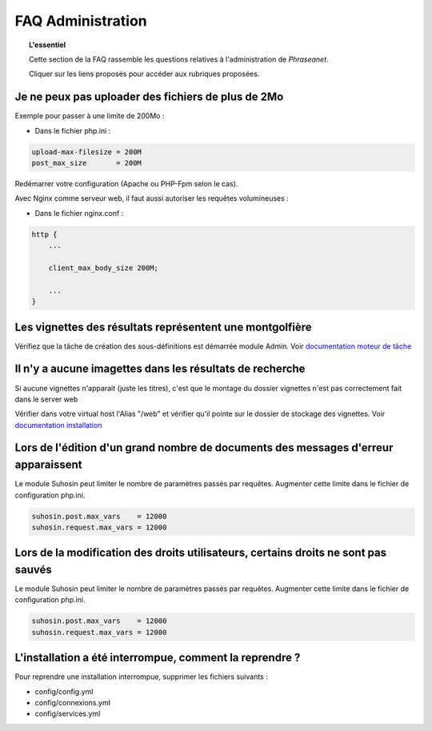FAQ Administration
==================

.. topic:: L'essentiel

    Cette section de la FAQ rassemble les questions relatives à l'administration
    de *Phraseanet*.

    Cliquer sur les liens proposés pour accéder aux rubriques proposées.

Je ne peux pas uploader des fichiers de plus de 2Mo
---------------------------------------------------

Exemple pour passer à une limite de 200Mo :

* Dans le fichier php.ini :

.. code-block:: bash

    upload-max-filesize = 200M
    post_max_size       = 200M

Redémarrer votre configuration (Apache ou PHP-Fpm selon le cas).

Avec Nginx comme serveur web, il faut aussi autoriser les requêtes volumineuses :

* Dans le fichier nginx.conf :

.. code-block:: bash

    http {
        ...

        client_max_body_size 200M;

        ...
    }

Les vignettes des résultats représentent une montgolfière
---------------------------------------------------------

Vérifiez que la tâche de création des sous-définitions est démarrée module
Admin. Voir `documentation moteur de tâche </Admin/MoteurDeTaches>`_

Il n'y a aucune imagettes dans les résultats de recherche
---------------------------------------------------------

Si aucune vignettes n'apparait (juste les titres), c'est que le montage du
dossier vignettes n'est pas correctement fait dans le server web

Vérifier dans votre virtual host l'Alias "/web" et vérifier qu'il pointe sur
le dossier de stockage des vignettes. Voir `documentation installation
</Admin/Installation>`_

Lors de l'édition d'un grand nombre de documents des messages d'erreur apparaissent
-----------------------------------------------------------------------------------

Le module Suhosin peut limiter le nombre de paramètres passés par requêtes.
Augmenter cette limite dans le fichier de configuration php.ini.

.. code-block:: bash

    suhosin.post.max_vars    = 12000
    suhosin.request.max_vars = 12000

Lors de la modification des droits utilisateurs, certains droits ne sont pas sauvés
-----------------------------------------------------------------------------------

Le module Suhosin peut limiter le nombre de paramètres passés par requêtes.
Augmenter cette limite dans le fichier de configuration php.ini.

.. code-block:: bash

    suhosin.post.max_vars    = 12000
    suhosin.request.max_vars = 12000

L'installation a été interrompue, comment la reprendre ?
--------------------------------------------------------

Pour reprendre une installation interrompue, supprimer les fichiers suivants :

* config/config.yml
* config/connexions.yml
* config/services.yml
